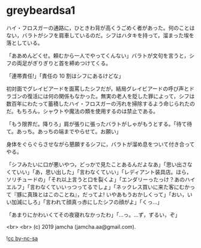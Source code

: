 #+OPTIONS: toc:nil
#+OPTIONS: -:nil
#+OPTIONS: ^:{}
 
* greybeardsa1

  ハイ・フロスガーの通路に，ひときわ背が高くうごめく者があった。何のことはない，バラトがシフを肩車しているのだ。シフはハタキを持って，溜まった埃を落としている。

  「ああめんどくせ。頼むから一人でやってくんない」バラトが文句を言うと，シフの両足がぎりぎりと首を締めつけてくる。

  「連帯責任!」「責任の 10 割はシフにあるけどな」

  初対面でグレイビアードを面罵したシフだが，結局グレイビアードの呼び声とドラゴンの復活には何の関係もなかった。無実の老人を貶した罪によって，シフは数百年にわたって蓄積したハイ・フロスガーの汚れを掃除するよう命じられたのだ。もちろん，シャウトや魔法の類を使用するのは禁止である。

  「もう限界だ。降りろ」肩が張りに張ったバラトがしゃがもうとする。「待て待て。あっち。あっちの端までやらせて。お願い」

  身体をぐらぐらさせながら懇願するシフに，バラトが溜め息をついて付き合ってやる。

  「シフみたいに口が悪いやつ，どっかで見たことあるんだよなあ」「思い出さなくていい」「あ，思い出した」「言わなくていい」「レディアント装具店。ほら，ソリチュードの」「それ以上言うと口を裂くよ」「エンダリーったっけ？あのハイエルフ」「言わなくていいっつってるでしょ」「ネックレス買いに来た客にむかって『豚に真珠とはこのことね』，だってよ! いやあもうおかしくって」「おい，いい加減にしろ」「言われて顔真っ赤にしたシフの顔がよ」「くっ…」

  「あまりにかわいくてその夜寝れなかったわ」「…っ。…ず，ずるい，ぞ」

  <br>
  <br>
  (c) 2019 jamcha (jamcha.aa@gmail.com).

  ![[https://i.creativecommons.org/l/by-nc-sa/4.0/88x31.png][cc by-nc-sa]]
